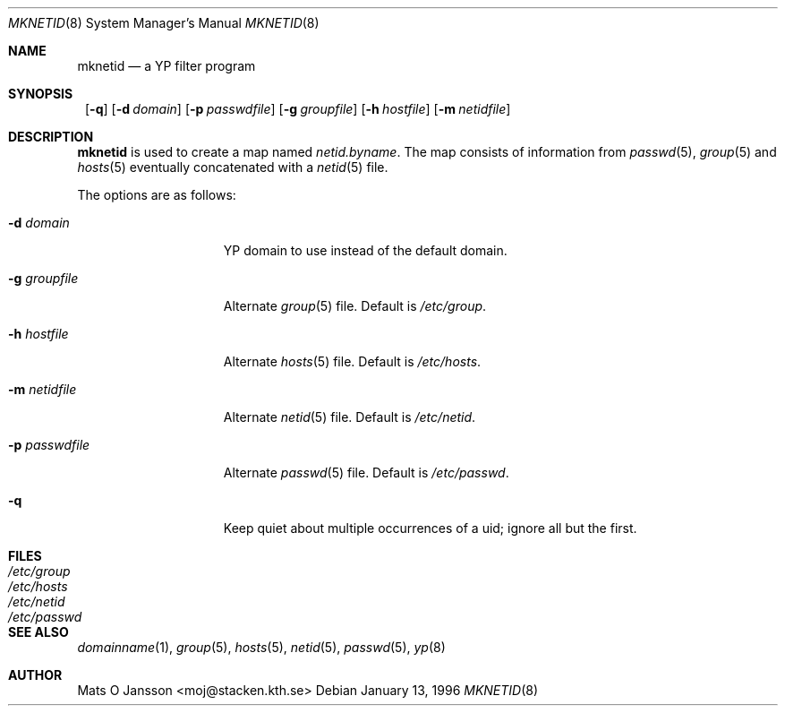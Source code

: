 .\"	$NetBSD: mknetid.8,v 1.6 2002/01/19 11:45:05 wiz Exp $
.\"
.\" Copyright (c) 1996 Mats O Jansson <moj@stacken.kth.se>
.\" All rights reserved.
.\"
.\" Redistribution and use in source and binary forms, with or without
.\" modification, are permitted provided that the following conditions
.\" are met:
.\" 1. Redistributions of source code must retain the above copyright
.\"    notice, this list of conditions and the following disclaimer.
.\" 2. Redistributions in binary form must reproduce the above copyright
.\"    notice, this list of conditions and the following disclaimer in the
.\"    documentation and/or other materials provided with the distribution.
.\" 3. All advertising materials mentioning features or use of this software
.\"    must display the following acknowledgement:
.\"      This product includes software developed by Mats O Jansson
.\" 4. The name of the author may not be used to endorse or promote products
.\"    derived from this software without specific prior written permission.
.\"
.\" THIS SOFTWARE IS PROVIDED BY THE AUTHOR ``AS IS'' AND ANY EXPRESS
.\" OR IMPLIED WARRANTIES, INCLUDING, BUT NOT LIMITED TO, THE IMPLIED
.\" WARRANTIES OF MERCHANTABILITY AND FITNESS FOR A PARTICULAR PURPOSE
.\" ARE DISCLAIMED.  IN NO EVENT SHALL THE AUTHOR BE LIABLE FOR ANY
.\" DIRECT, INDIRECT, INCIDENTAL, SPECIAL, EXEMPLARY, OR CONSEQUENTIAL
.\" DAMAGES (INCLUDING, BUT NOT LIMITED TO, PROCUREMENT OF SUBSTITUTE GOODS
.\" OR SERVICES; LOSS OF USE, DATA, OR PROFITS; OR BUSINESS INTERRUPTION)
.\" HOWEVER CAUSED AND ON ANY THEORY OF LIABILITY, WHETHER IN CONTRACT, STRICT
.\" LIABILITY, OR TORT (INCLUDING NEGLIGENCE OR OTHERWISE) ARISING IN ANY WAY
.\" OUT OF THE USE OF THIS SOFTWARE, EVEN IF ADVISED OF THE POSSIBILITY OF
.\" SUCH DAMAGE.
.\"
.Dd January 13, 1996
.Dt MKNETID 8
.Os
.Sh NAME
.Nm mknetid
.Nd a YP filter program
.Sh SYNOPSIS
.Nm ""
.Op Fl q
.Bk -words
.Op Fl d Ar domain
.Ek
.Bk -words
.Op Fl p Ar passwdfile
.Ek
.Bk -words
.Op Fl g Ar groupfile
.Ek
.Bk -words
.Op Fl h Ar hostfile
.Ek
.Bk -words
.Op Fl m Ar netidfile
.Ek
.Sh DESCRIPTION
.Nm
is used to create a map named
.Pa netid.byname .
The map consists of information from
.Xr passwd 5 ,
.Xr group 5
and
.Xr hosts 5
eventually concatenated with a
.Xr netid 5
file.
.Pp
The options are as follows:
.Bl -tag -width "-p passwdfile"
.It Fl d Ar domain
.Tn YP
domain to use instead of the default domain.
.It Fl g Ar groupfile
Alternate
.Xr group 5
file.
Default is
.Pa /etc/group .
.It Fl h Ar hostfile
Alternate
.Xr hosts 5
file.
Default is
.Pa /etc/hosts .
.It Fl m Ar netidfile
Alternate
.Xr netid 5
file.
Default is
.Pa /etc/netid .
.It Fl p Ar passwdfile
Alternate
.Xr passwd 5
file.
Default is
.Pa /etc/passwd .
.It Fl q
Keep quiet about multiple occurrences of a uid; ignore all but the first.
.El
.Sh FILES
.Bl -tag -width "/etc/passwd" -compact
.It Pa /etc/group
.It Pa /etc/hosts
.It Pa /etc/netid
.It Pa /etc/passwd
.El
.Sh SEE ALSO
.Xr domainname 1 ,
.Xr group 5 ,
.Xr hosts 5 ,
.Xr netid 5 ,
.Xr passwd 5 ,
.Xr yp 8
.Sh AUTHOR
Mats O Jansson <moj@stacken.kth.se>

